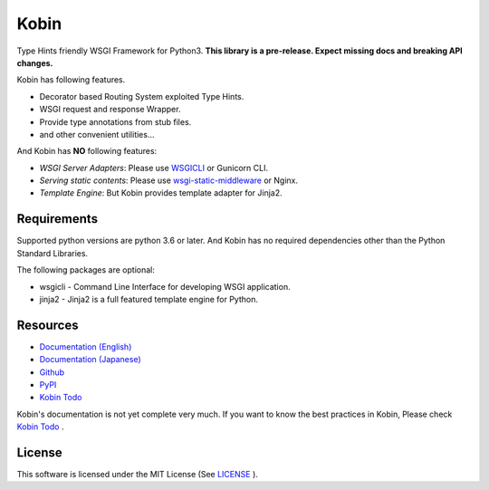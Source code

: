 =====
Kobin
=====

.. image:: https://travis-ci.org/kobinpy/kobin.svg?branch=master
   :target: https://travis-ci.org/kobinpy/kobin

.. image:: https://badge.fury.io/py/kobin.svg
   :target: https://badge.fury.io/py/kobin

.. image:: https://coveralls.io/repos/github/kobinpy/kobin/badge.svg?branch=master
   :target: https://coveralls.io/github/kobinpy/kobin?branch=master

.. image:: https://codeclimate.com/github/c-bata/kobin/badges/gpa.svg
   :target: https://codeclimate.com/github/kobinpy/kobin
   :alt: Code Climate

.. image:: https://readthedocs.org/projects/kobin/badge/?version=latest
   :target: http://kobin.readthedocs.org/en/latest/?badge=latest
   :alt: Documentation Status


Type Hints friendly WSGI Framework for Python3.
**This library is a pre-release. Expect missing docs and breaking API changes.**

Kobin has following features.

- Decorator based Routing System exploited Type Hints.
- WSGI request and response Wrapper.
- Provide type annotations from stub files.
- and other convenient utilities...

And Kobin has **NO** following features:

- *WSGI Server Adapters*: Please use `WSGICLI <https://github.com/kobinpy/wsgicli>`_ or Gunicorn CLI.
- *Serving static contents*: Please use `wsgi-static-middleware <https://github.com/kobinpy/wsgi-static-middleware>`_ or Nginx.
- *Template Engine*: But Kobin provides template adapter for Jinja2.

Requirements
============

Supported python versions are python 3.6 or later.
And Kobin has no required dependencies other than the Python Standard Libraries.

The following packages are optional:

* wsgicli - Command Line Interface for developing WSGI application.
* jinja2 - Jinja2 is a full featured template engine for Python.

Resources
=========

* `Documentation (English) <https://kobin.readthedocs.org/en/latest/>`_
* `Documentation (Japanese) <https://kobin.readthedocs.org/ja/latest/>`_
* `Github <https://github.com/kobinpy/kobin>`_
* `PyPI <https://pypi.python.org/pypi/kobin>`_
* `Kobin Todo <https://github.com/kobinpy/kobin-todo>`_


Kobin's documentation is not yet complete very much.
If you want to know the best practices in Kobin,
Please check  `Kobin Todo <https://github.com/kobinpy/kobin-todo>`_ .

.. image:: docs/source/_static/kobin-example.gif
   :alt: Kobin Todo Demo Animation
   :align: center

License
=======

This software is licensed under the MIT License (See `LICENSE <./LICENSE>`_ ).


